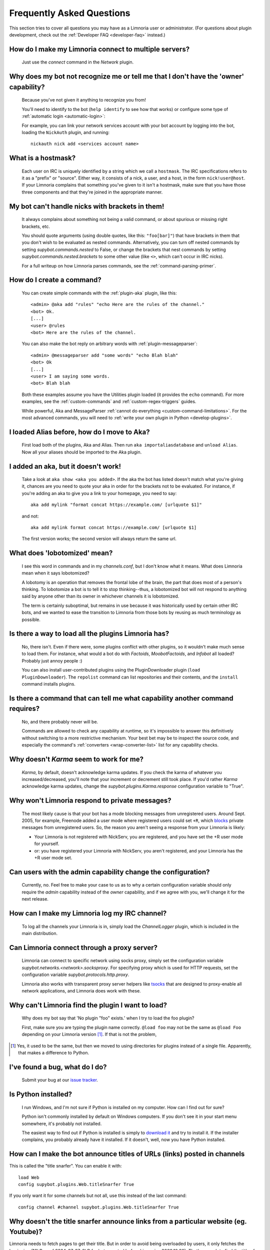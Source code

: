 .. _user-faq:

**************************
Frequently Asked Questions
**************************

This section tries to cover all questions you may have as a Limnoria user or
administrator.
(For questions about plugin development, check out the
:ref:`Developer FAQ <developer-faq>` instead.)

.. _user-faq-multi-servers:

How do I make my Limnoria connect to multiple servers?
======================================================

  Just use the `connect` command in the `Network` plugin.

.. _user-faq-recognize-owner:

Why does my bot not recognize me or tell me that I don't have the 'owner' capability?
=====================================================================================

  Because you've not given it anything to recognize you from!

  You'll need to identify to the bot (``help identify`` to see how
  that works) or configure some type of :ref:`automatic login <automatic-login>`:

  For example, you can link your network services account with your bot account
  by logging into the bot, loading the ``NickAuth`` plugin, and running::

    nickauth nick add <services account name>

.. _user-faq-hostmask:

What is a hostmask?
===================

  Each user on IRC is uniquely identified by a string which we call a
  ``hostmask``. The IRC specifications refers to it as a "prefix" or "source".
  Either way, it consists of a nick, a user, and a host, in the form
  ``nick!user@host``.  If your Limnoria complains that something you've
  given to it isn't a hostmask, make sure that you have those three
  components and that they're joined in the appropriate manner.

.. _user-faq-bracket-nicks:

My bot can't handle nicks with brackets in them!
================================================

  It always complains about something not being a valid command, or
  about spurious or missing right brackets, etc.

  You should quote arguments (using double quotes, like this:
  ``"foo[bar]"``) that have brackets in them that you don't wish to be
  evaluated as nested commands. Alternatively, you can turn off nested
  commands by setting `supybot.commands.nested` to False, or change the
  brackets that nest commands by setting
  `supybot.commands.nested.brackets` to some other value (like ``<>``,
  which can't occur in IRC nicks).

  For a full writeup on how Limnoria parses commands, see the
  :ref:`command-parsing-primer`.

.. _user-faq-create-command:

How do I create a command?
==========================

  You can create simple commands with the :ref:`plugin-aka` plugin, like this::

    <admin> @aka add "rules" "echo Here are the rules of the channel."
    <bot> Ok.
    [...]
    <user> @rules
    <bot> Here are the rules of the channel.

  You can also make the bot reply on arbitrary words with :ref:`plugin-messageparser`::

    <admin> @messageparser add "some words" "echo Blah blah"
    <bot> Ok
    [...]
    <user> I am saying some words.
    <bot> Blah blah

  Both these examples assume you have the Utilities plugin loaded
  (it provides the ``echo`` command).
  For more examples, see the :ref:`custom-commands` and
  :ref:`custom-regex-triggers` guides.

  While powerful, Aka and MessageParser
  :ref:`cannot do everything <custom-command-limitations>`.
  For the most advanced commands, you will need to
  :ref:`write your own plugin in Python <develop-plugins>`.

.. _user-faq-migrate-to-aka:

I loaded Alias before, how do I move to Aka?
============================================

  First load both of the plugins, Aka and Alias. Then run
  ``aka importaliasdatabase`` and ``unload Alias``. Now all your aliases
  should be imported to the Aka plugin.

.. _user-faq-aka-unquoted:

I added an aka, but it doesn't work!
====================================

  Take a look at ``aka show <aka you added>``. If the aka the bot has
  listed doesn't match what you're giving it, chances are you need to
  quote your aka in order for the brackets not to be evaluated. For
  instance, if you're adding an aka to give you a link to your
  homepage, you need to say::

    aka add mylink "format concat https://example.com/ [urlquote $1]"

  and not::

    aka add mylink format concat https://example.com/ [urlquote $1]

  The first version works; the second version will always return the
  same url.

.. _user-faq-lobotomized:

What does 'lobotomized' mean?
=============================

  I see this word in commands and in my `channels.conf`, but I don't
  know what it means. What does Limnoria mean when it says lobotomized?

  A lobotomy is an operation that removes the frontal lobe of the brain,
  the part that does most of a person's thinking. To lobotomize a bot
  is to tell it to stop thinking--thus, a lobotomized bot will not
  respond to anything said by anyone other than its owner in whichever
  channels it is lobotomized.

  The term is certainly suboptimal, but remains in use because it was
  historically used by certain other IRC bots, and we wanted to ease the
  transition to Limnoria from those bots by reusing as much terminology
  as possible.

.. _user-faq-load-all-plugins:

Is there a way to load all the plugins Limnoria has?
====================================================

  No, there isn't. Even if there were, some plugins conflict with other
  plugins, so it wouldn't make much sense to load them. For instance,
  what would a bot do with `Factoids`, `MoobotFactoids`, and `Infobot`
  all loaded? Probably just annoy people :)

  You can also install user-contributed plugins using the PluginDownloader
  plugin (``load PluginDownloader``). The ``repolist`` command can list
  repositories and their contents, and the ``install`` command installs
  plugins.

.. _user-faq-list-required-capabilities:

Is there a command that can tell me what capability another command requires?
=============================================================================

  No, and there probably never will be.

  Commands are allowed to check any capability at runtime, so it's impossible
  to answer this definitively without switching to a more restrictive mechanism.
  Your best bet may be to inspect the source code, and especially the command's
  :ref:`converters <wrap-converter-list>` list for any capability checks.

.. _user-faq-karma-not-working:

Why doesn't `Karma` seem to work for me?
========================================

  `Karma`, by default, doesn't acknowledge karma updates. If you check
  the karma of whatever you increased/decreased, you'll note that your
  increment or decrement still took place. If you'd rather `Karma`
  acknowledge karma updates, change the `supybot.plugins.Karma.response`
  configuration variable to "True".

.. _user-faq-ignore-private-message:

Why won't Limnoria respond to private messages?
==============================================

  The most likely cause is that your bot has a mode blocking messages
  from unregistered users. Around Sept. 2005, for example, Freenode added
  a user mode where registered users could set ``+R``, which `blocks`_
  private messages from unregistered users. So, the reason you aren't
  seeing a response from your Limnoria is likely:

  * Your Limnoria is not registered with NickServ, you are registered,
    and you have set the +R user mode for yourself.

  * or: you have registered your Limnoria with NickServ, you aren't
    registered, and your Limnoria has the +R user mode set.

.. _user-faq-admin-change-config:

Can users with the admin capability change the configuration?
=============================================================

  Currently, no.  Feel free to make your case to us as to why a certain
  configuration variable should only require the `admin` capability
  instead of the `owner` capability, and if we agree with you, we'll
  change it for the next release.

.. _user-faq-log-channel:

How can I make my Limnoria log my IRC channel?
==============================================

  To log all the channels your Limnoria is in, simply load the
  `ChannelLogger` plugin, which is included in the main distribution.

.. _user-faq-irc-proxy:

Can Limnoria connect through a proxy server?
============================================

  Limnoria can connect to specific network using socks proxy, simply set
  the configuration variable `supybot.networks.<network>.socksproxy`. For
  specifying proxy which is used for HTTP requests, set the configuration
  variable `supybot.protocols.http.proxy`.

  Limnoria also works with transparent proxy server helpers like tsocks_
  that are designed to proxy-enable all network applications, and Limnoria
  does work with these.

.. _user-faq-cannot-find-plugin:

Why can't Limnoria find the plugin I want to load?
==================================================

  Why does my bot say that 'No plugin "foo" exists.' when I try to load
  the foo plugin?

  First, make sure you are typing the plugin name correctly.  ``@load
  foo`` may not be the same as ``@load Foo`` depending on your Limnoria
  version  [#plugindir]_.  If that is not the problem,

.. [#plugindir] Yes, it used to be the same, but then we moved to using
   directories for plugins instead of a single file.  Apparently, that
   makes a difference to Python.

.. _user-faq-report-bug:

I've found a bug, what do I do?
===============================

  Submit your bug at our `issue tracker`_.

.. _user-faq-python-installed:

Is Python installed?
====================

  I run Windows, and I'm not sure if Python is installed on my computer.
  How can I find out for sure?

  Python isn't commonly installed by default on Windows computers.  If
  you don't see it in your start menu somewhere, it's probably not
  installed.

  The easiest way to find out if Python is installed is simply to
  `download it`_ and try to install it.  If the installer complains, you
  probably already have it installed.  If it doesn't, well, now you have
  Python installed.

.. _user-faq-snarf-titles:

How can I make the bot announce titles of URLs (links) posted in channels
=========================================================================

This is called the "title snarfer". You can enable it with::

    load Web
    config supybot.plugins.Web.titleSnarfer True

If you only want it for some channels but not all, use this instead of the last command::

    config channel #channel supybot.plugins.Web.titleSnarfer True

.. _user-faq-title-snarfer-ignoring-website:

Why doesn't the title snarfer announce links from a particular website (eg. Youtube)?
=====================================================================================

Limnoria needs to fetch pages to get their title. But in order to avoid being
overloaded by users, it only fetches the beginning (16kB as of 2024-07-27, 8kB for
bots created before Limnoria v2022.10.28).
That's enough to find the title of most pages, but in the last years Youtube
has become so bloated it isn't.

If you are ok with Limnoria fetching more data when users post URLs, you can use::

    config supybot.protocols.http.peekSize 1000000

This will make it fetch 1MB from every link, instead of the default 16kB.
This should be enough for Youtube for now. If not enough for other websites,
try increasing it further.

.. _user-faq-make-silent:

Can I make Limnoria silent, but still working on channel (as titlesnarfer or something)?
========================================================================================

With lobotomy, the bot stops doing everything on the channel. If you want
it to not reply to commands, but still work as titlesnarfer or similar, you
can configure it to not respond to anything.

Globally::

    config supybot.reply.whenAddressedBy.chars ""
    config supybot.reply.whenAddressedBy.nicks ""
    config supybot.reply.whenAddressedBy.strings ""
    config supybot.reply.whenAddressedBy.nick False
    config supybot.reply.whenAddressedBy.nick.atEnd False

Or just for one channel::

    config channel #channel supybot.reply.whenAddressedBy.chars ""
    config channel #channel supybot.reply.whenAddressedBy.nicks ""
    config channel #channel supybot.reply.whenAddressedBy.strings ""
    config channel #channel supybot.reply.whenAddressedBy.nick False
    config channel #channel supybot.reply.whenAddressedBy.nick.atEnd False

.. _user-faq-make-connection-secure:
.. _how-to-make-a-connection-secure:

How to make a connection secure?
================================

First, you should make the bot use SSL for each network::

    config supybot.networks.<NETWORK>.ssl on

Then, you must update the server port for the network the bot connects to (this is
usually 6697, but some networks use a different one)::

    config supybot.networks.<NETWORK>.servers irc.network.com:6697

In the previous command, you must of course replace `irc.network.com` with the
hostname of a server of the network. You could either check out the network's
website, or get the current one, with this command::

    config supybot.networks.<NETWORK>.servers


.. _blocks: https://libera.chat/guides/usermodes#main
.. _tsocks: http://tsocks.sourceforge.net
.. _issue tracker: https://github.com/ProgVal/Limnoria/issues
.. _download it: https://python.org/download/
